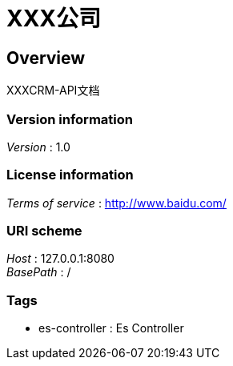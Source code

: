 = XXX公司


[[_overview]]
== Overview
XXXCRM-API文档


=== Version information
[%hardbreaks]
__Version__ : 1.0


=== License information
[%hardbreaks]
__Terms of service__ : http://www.baidu.com/


=== URI scheme
[%hardbreaks]
__Host__ : 127.0.0.1:8080
__BasePath__ : /


=== Tags

* es-controller : Es Controller



